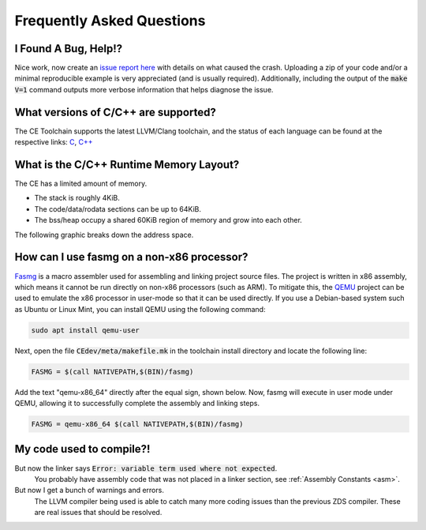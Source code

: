 .. _faq:

Frequently Asked Questions
==========================

I Found A Bug, Help!?
---------------------

Nice work, now create an `issue report here <https://github.com/CE-Programming/toolchain/issues>`_ with details on what caused the crash.
Uploading a zip of your code and/or a minimal reproducible example is very appreciated (and is usually required).
Additionally, including the output of the :code:`make V=1` command outputs more verbose information that helps diagnose the issue.

What versions of C/C++ are supported?
-------------------------------------

The CE Toolchain supports the latest LLVM/Clang toolchain, and the status of each language can be found at the respective links: `C <https://clang.llvm.org/c_status.html>`_, `C++ <https://clang.llvm.org/cxx_status.html>`_

What is the C/C++ Runtime Memory Layout?
----------------------------------------

The CE has a limited amount of memory.

- The stack is roughly 4KiB.
- The code/data/rodata sections can be up to 64KiB.
- The bss/heap occupy a shared 60KiB region of memory and grow into each other.

The following graphic breaks down the address space.

.. image:: images/mem_layout.png
   :align: center

How can I use fasmg on a non-x86 processor?
-------------------------------------------

`Fasmg <https://flatassembler.net/docs.php?article=fasmg>`_ is a macro assembler used for assembling and linking project source files.
The project is written in x86 assembly, which means it cannot be run directly on non-x86 processors (such as ARM).
To mitigate this, the `QEMU <https://www.qemu.org>`_ project can be used to emulate the x86 processor in user-mode so that it can be
used directly. If you use a Debian-based system such as Ubuntu or Linux Mint, you can install QEMU using the following command:

.. code-block:: bash

    sudo apt install qemu-user

Next, open the file :code:`CEdev/meta/makefile.mk` in the toolchain install directory and locate the following line:

.. code-block:: makefile

    FASMG = $(call NATIVEPATH,$(BIN)/fasmg)

Add the text "qemu-x86_64" directly after the equal sign, shown below.
Now, fasmg will execute in user mode under QEMU, allowing it to successfully complete the assembly and linking steps.

.. code-block:: makefile

    FASMG = qemu-x86_64 $(call NATIVEPATH,$(BIN)/fasmg)

My code used to compile?!
-------------------------

But now the linker says :code:`Error: variable term used where not expected`.
    You probably have assembly code that was not placed in a linker section, see :ref:`Assembly Constants <asm>`.

But now I get a bunch of warnings and errors.
    The LLVM compiler being used is able to catch many more coding issues than the previous ZDS compiler.
    These are real issues that should be resolved.
